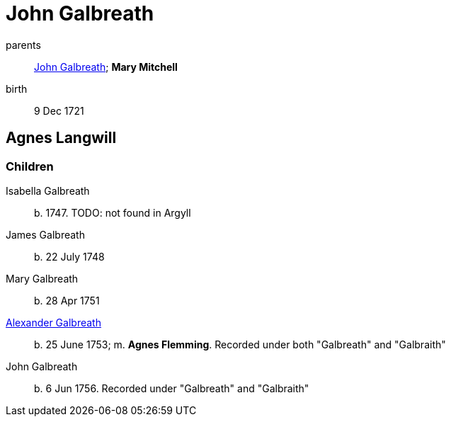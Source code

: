 = John Galbreath

parents:: link:galbreath-john-1680.adoc[John Galbreath]; *Mary Mitchell*
birth:: 9 Dec 1721

== Agnes Langwill

=== Children

Isabella Galbreath:: b. 1747.  TODO: not found in Argyll
James Galbreath:: b. 22 July 1748
Mary Galbreath:: b. 28 Apr 1751
link:galbreath-alexander-1753[Alexander Galbreath]:: b. 25 June 1753; m. *Agnes Flemming*.  Recorded under both "Galbreath" and "Galbraith"
John Galbreath:: b. 6 Jun 1756.  Recorded under "Galbreath" and "Galbraith"
